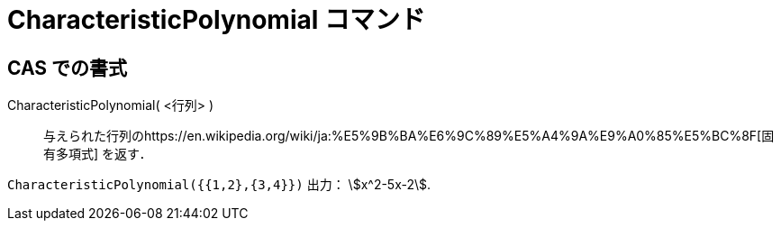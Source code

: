 = CharacteristicPolynomial コマンド
ifdef::env-github[:imagesdir: /ja/modules/ROOT/assets/images]

== CAS での書式

CharacteristicPolynomial( <行列> )::
  与えられた行列のhttps://en.wikipedia.org/wiki/ja:%E5%9B%BA%E6%9C%89%E5%A4%9A%E9%A0%85%E5%BC%8F[固有多項式] を返す．

[EXAMPLE]
====

`++CharacteristicPolynomial({{1,2},{3,4}})++` 出力： stem:[x^2-5x-2].

====
